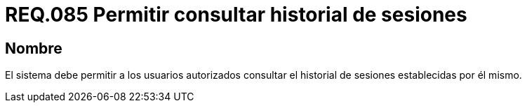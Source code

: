 :slug: rules/085/
:category: rules
:description: En el presente documento se detallan los requerimientos de seguridad relacionados a las sesiones de usuario establecidas por este. Por lo tanto, el sistema debe permitir a los usuarios autorizados consultar el historial de sesiones establecidas por él mismo.
:keywords: Sistema, Usuario, Consultar, Sesión, Requerimiento, Seguridad.
:rules: yes

= REQ.085 Permitir consultar historial de sesiones

== Nombre

El sistema debe permitir a los usuarios autorizados 
consultar el historial de sesiones establecidas por él mismo.